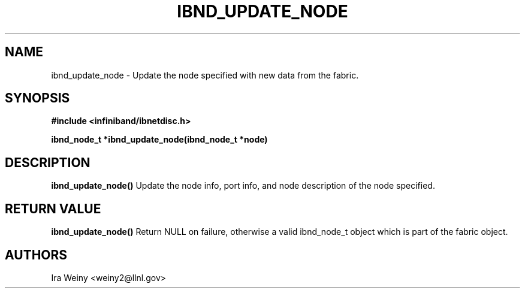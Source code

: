.TH IBND_UPDATE_NODE 3  "July 25, 2008" "OpenIB" "OpenIB Programmer's Manual"
.SH "NAME"
ibnd_update_node \- Update the node specified with new data from the fabric.

.SH "SYNOPSIS"
.nf
.B #include <infiniband/ibnetdisc.h>
.sp
.BI "ibnd_node_t *ibnd_update_node(ibnd_node_t *node)"

.SH "DESCRIPTION"
.B ibnd_update_node()
Update the node info, port info, and node description of the node specified.

.SH "RETURN VALUE"
.B ibnd_update_node()
Return NULL on failure, otherwise a valid ibnd_node_t object which is part of the fabric object.

.SH "AUTHORS"
.TP
Ira Weiny <weiny2@llnl.gov>
